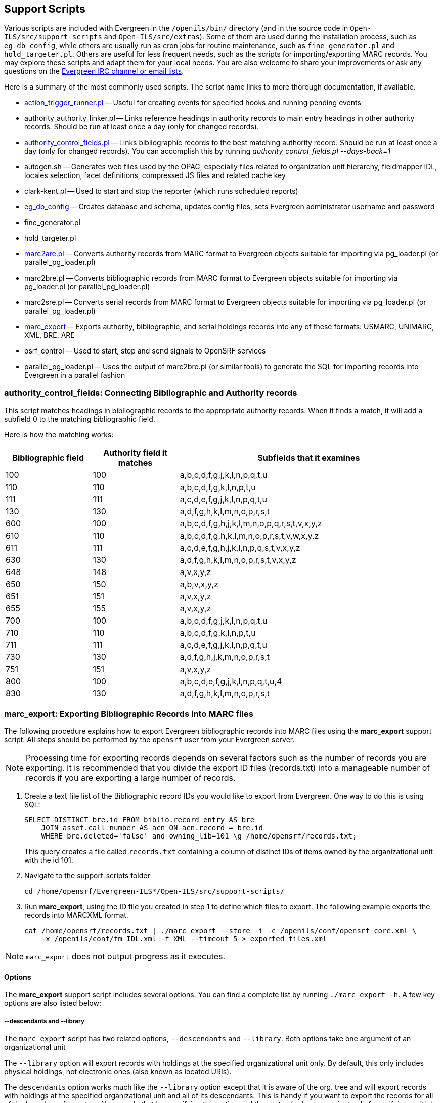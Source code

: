 Support Scripts
---------------

Various scripts are included with Evergreen in the `/openils/bin/` directory
(and in the source code in `Open-ILS/src/support-scripts` and
`Open-ILS/src/extras`). Some of them are used during
the installation process, such as `eg_db_config`, while others are usually
run as cron jobs for routine maintenance, such as `fine_generator.pl` and
`hold_targeter.pl`. Others are useful for less frequent needs, such as the
scripts for importing/exporting MARC records. You may explore these scripts
and adapt them for your local needs. You are also welcome to share your
improvements or ask any questions on the
http://evergreen-ils.org/communicate/[Evergreen IRC channel or email lists].

Here is a summary of the most commonly used scripts. The script name links
to more thorough documentation, if available.

 * <<_processing_action_triggers,action_trigger_runner.pl>>
   -- Useful for creating events for specified hooks and running pending events
 * authority_authority_linker.pl
   -- Links reference headings in authority records to main entry headings
      in other authority records. Should be run at least once a day (only for
	  changed records).
 * <<_authority_control_fields,authority_control_fields.pl>>
   -- Links bibliographic records to the best matching authority record.
      Should be run at least once a day (only for changed records).
      You can accomplish this by running _authority_control_fields.pl --days-back=1_
 * autogen.sh
   -- Generates web files used by the OPAC, especially files related to
      organization unit hierarchy, fieldmapper IDL, locales selection,
      facet definitions, compressed JS files and related cache key
 * clark-kent.pl
   -- Used to start and stop the reporter (which runs scheduled reports)
 * <<_creating_the_evergreen_database,eg_db_config>>
   -- Creates database and schema, updates config files, sets Evergreen
      administrator username and password
 * fine_generator.pl
 * hold_targeter.pl
 * <<_importing_authority_records_from_command_line,marc2are.pl>>
   -- Converts authority records from MARC format to Evergreen objects
      suitable for importing via pg_loader.pl (or parallel_pg_loader.pl)
 * marc2bre.pl
   -- Converts bibliographic records from MARC format to Evergreen objects
      suitable for importing via pg_loader.pl (or parallel_pg_loader.pl)
 * marc2sre.pl
   -- Converts serial records from MARC format to Evergreen objects
      suitable for importing via pg_loader.pl (or parallel_pg_loader.pl)
 * <<_marc_export,marc_export>>
   -- Exports authority, bibliographic, and serial holdings records into
      any of these formats: USMARC, UNIMARC, XML, BRE, ARE
 * osrf_control
   -- Used to start, stop and send signals to OpenSRF services
 * parallel_pg_loader.pl
   -- Uses the output of marc2bre.pl (or similar tools) to generate the SQL
      for importing records into Evergreen in a parallel fashion

anchor:_authority_control_fields[]

authority_control_fields: Connecting Bibliographic and Authority records
~~~~~~~~~~~~~~~~~~~~~~~~~~~~~~~~~~~~~~~~~~~~~~~~~~~~~~~~~~~~~~~~~~~~~~~~

indexterm:[authority control]

This script matches headings in bibliographic records to the appropriate
authority records. When it finds a match, it will add a subfield 0 to the 
matching bibliographic field.

Here is how the matching works:

[options="header",cols="1,1,3"]
|=========================================================
|Bibliographic field|Authority field it matches|Subfields that it examines

|100|100|a,b,c,d,f,g,j,k,l,n,p,q,t,u
|110|110|a,b,c,d,f,g,k,l,n,p,t,u
|111|111|a,c,d,e,f,g,j,k,l,n,p,q,t,u
|130|130|a,d,f,g,h,k,l,m,n,o,p,r,s,t
|600|100|a,b,c,d,f,g,h,j,k,l,m,n,o,p,q,r,s,t,v,x,y,z
|610|110|a,b,c,d,f,g,h,k,l,m,n,o,p,r,s,t,v,w,x,y,z
|611|111|a,c,d,e,f,g,h,j,k,l,n,p,q,s,t,v,x,y,z
|630|130|a,d,f,g,h,k,l,m,n,o,p,r,s,t,v,x,y,z
|648|148|a,v,x,y,z
|650|150|a,b,v,x,y,z
|651|151|a,v,x,y,z
|655|155|a,v,x,y,z
|700|100|a,b,c,d,f,g,j,k,l,n,p,q,t,u
|710|110|a,b,c,d,f,g,k,l,n,p,t,u
|711|111|a,c,d,e,f,g,j,k,l,n,p,q,t,u
|730|130|a,d,f,g,h,j,k,m,n,o,p,r,s,t
|751|151|a,v,x,y,z
|800|100|a,b,c,d,e,f,g,j,k,l,n,p,q,t,u,4
|830|130|a,d,f,g,h,k,l,m,n,o,p,r,s,t
|=========================================================


anchor:_marc_export[]

marc_export: Exporting Bibliographic Records into MARC files
~~~~~~~~~~~~~~~~~~~~~~~~~~~~~~~~~~~~~~~~~~~~~~~~~~~~~~~~~~~~

indexterm:[marc_export]
indexterm:[MARC records,exporting,using the command line]

The following procedure explains how to export Evergreen bibliographic
records into MARC files using the *marc_export* support script. All steps
should be performed by the `opensrf` user from your Evergreen server.

[NOTE]
Processing time for exporting records depends on several factors such as
the number of records you are exporting. It is recommended that you divide
the export ID files (records.txt) into a manageable number of records if
you are exporting a large number of records.

 . Create a text file list of the Bibliographic record IDs you would like
to export from Evergreen. One way to do this is using SQL:
+
[source,sql]
----
SELECT DISTINCT bre.id FROM biblio.record_entry AS bre
    JOIN asset.call_number AS acn ON acn.record = bre.id 
    WHERE bre.deleted='false' and owning_lib=101 \g /home/opensrf/records.txt;
----
+
This query creates a file called `records.txt` containing a column of
distinct IDs of items owned by the organizational unit with the id 101.

 . Navigate to the support-scripts folder
+
----
cd /home/opensrf/Evergreen-ILS*/Open-ILS/src/support-scripts/
----

 . Run *marc_export*, using the ID file you created in step 1 to define which
   files to export. The following example exports the records into MARCXML format.
+
----
cat /home/opensrf/records.txt | ./marc_export --store -i -c /openils/conf/opensrf_core.xml \
    -x /openils/conf/fm_IDL.xml -f XML --timeout 5 > exported_files.xml
----

[NOTE]
====================
`marc_export` does not output progress as it executes.
====================

Options
^^^^^^^

The *marc_export* support script includes several options.  You can find a complete list
by running `./marc_export -h`.  A few key options are also listed below:

--descendants and --library
+++++++++++++++++++++++++++

The `marc_export` script has two related options, `--descendants` and
`--library`.  Both options take one argument of an organizational unit

The `--library` option will export records with holdings at the specified
organizational unit only.  By default, this only includes physical holdings,
not electronic ones (also known as located URIs).

The `descendants` option works much like the `--library` option
except that it is aware of the org. tree and will export records with
holdings at the specified organizational unit and all of its descendants.
This is handy if you want to export the records for all of the branches
of a system.  You can do that by specifying this option and the system's
shortname, instead of specifying multiple `--library` options for each branch.

Both the `--library` and `--descendants` options can be repeated.
All of the specified org. units and their descendants will be included
in the output.  You can also combine `--library` and `--descendants`
options when necessary.

--items
+++++++

The `--items` option will add an 852 field for every relevant item to the MARC
record.  This 852 field includes the following information:

[options="header",cols="2,3"]
|===================================
|Subfield          |Contents
|$b (occurrence 1) |Call number owning library shortname
|$b (occurrence 2) |Item circulating library shortname
|$c                |Shelving location
|$g                |Circulation modifier
|$j                |Call number
|$k                |Call number prefix
|$m                |Call number suffix
|$p                |Barcode
|$t                |Copy number
|$x                |Miscellaneous item information
|$y                |Price
|===================================


--since
+++++++

You can use the `--since` option to export records modified after a certain date and time.

--store
+++++++

By default, marc_export will use the reporter storage service, which should
work in most cases. But if you have a separate reporter database and you
know you want to talk directly to your main production database, then you
can set the `--store` option to `cstore` or `storage`. 

--uris
++++++
The `--uris` option (short form: `-u`) allows you to  export records with
located URIs (i.e. electronic resources).  When used by itself, it will export
only records that have located URIs.  When used in conjunction with `--items`,
it will add records with located URIs but no items/copies to the output. 
If combined with a `--library` or `--descendants` option, this option will
limit its output to those records with URIs at the designated libraries.  The
best way to use this option is in combination with the `--items` and one of the
`--library` or `--descendants` options to export *all* of a library's
holdings both physical and electronic.


Importing Authority Records from Command Line
~~~~~~~~~~~~~~~~~~~~~~~~~~~~~~~~~~~~~~~~~~~~~

indexterm:[marc2are.pl]
indexterm:[pg_loader.pl]
indexterm:[MARC records,importing,using the command line]

The major advantages of the command line approach are its speed and its
convenience for system administrators who can perform bulk loads of
authority records in a controlled environment. For alternate instructions,
see the cataloging manual.

 . Run *marc2are.pl* against the authority records, specifying the user
name, password, MARC type (USMARC or XML). Use `STDOUT` redirection to
either pipe the output directly into the next command or into an output
file for inspection. For example, to process a file with authority records
in MARCXML format named `auth_small.xml` using the default user name and
password, and directing the output into a file named `auth.are`:
+
----
cd Open-ILS/src/extras/import/
perl marc2are.pl --user admin --pass open-ils --marctype XML auth_small.xml > auth.are
----
+
[NOTE]
The MARC type will default to USMARC if the `--marctype` option is not specified.

 . Run *parallel_pg_loader.pl* to generate the SQL necessary for importing the
authority records into your system. This script will create files in your
current directory with filenames like `pg_loader-output.are.sql` and
`pg_loader-output.sql` (which runs the previous SQL file). To continue with the
previous example by processing our new `auth.are` file:
+
----
cd Open-ILS/src/extras/import/
perl parallel_pg_loader.pl --auto are --order are auth.are
----
+
[TIP]
To save time for very large batches of records, you could simply pipe the
output of *marc2are.pl* directly into *parallel_pg_loader.pl*.

 . Load the authority records from the SQL file that you generated in the
last step into your Evergreen database using the psql tool. Assuming the
default user name, host name, and database name for an Evergreen instance,
that command looks like:
+
----
psql -U evergreen -h localhost -d evergreen -f pg_loader-output.sql
----

Juvenile-to-adult batch script
~~~~~~~~~~~~~~~~~~~~~~~~~~~~~~

The batch `juv_to_adult.srfsh` script is responsible for toggling a patron
from juvenile to adult. It should be set up as a cron job.

This script changes patrons to adult when they reach the age value set in the
library setting named "Juvenile Age Threshold" (`global.juvenile_age_threshold`).
When no library setting value is present at a given patron's home library, the
value passed in to the script will be used as a default.

MARC Stream Importer
~~~~~~~~~~~~~~~~~~~~

indexterm:[MARC records,importing,using the command line]

The MARC Stream Importer can import authority records or bibliographic records.
A single running instance of the script can import either type of record, based
on the record leader.

This support script has its own configuration file, _marc_stream_importer.conf_, 
which includes settings related to logs, ports, uses, and access control.

The importer is even more flexible than the staff client import, including the
following options:

 * _--bib-auto-overlay-exact_ and _--auth-auto-overlay-exact_: overlay/merge on
exact 901c matches
 * _--bib-auto-overlay-1match_ and _--auth-auto-overlay-1match_: overlay/merge
when exactly one match is found
 * _--bib-auto-overlay-best-match_ and _--auth-auto-overlay-best-match_:
overlay/merge on best match
 * _--bib-import-no-match_ and _--auth-import-no-match_: import when no match
is found

One advantage to using this tool instead of the staff client Import interface
is that the MARC Stream Importer can load a group of files at once.

